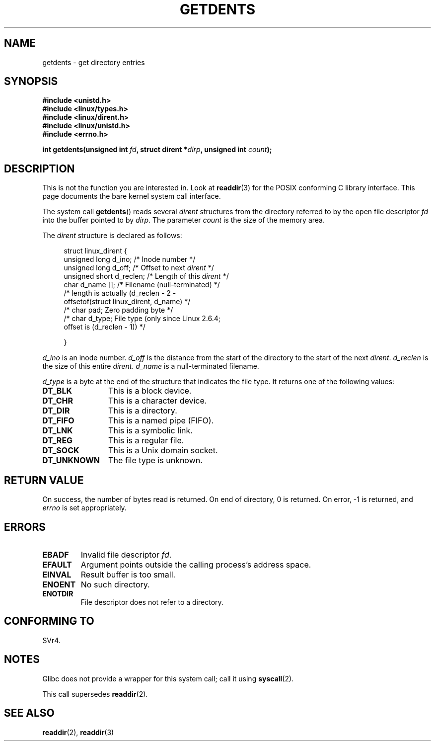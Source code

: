 .\" Copyright (C) 1995 Andries Brouwer (aeb@cwi.nl)
.\"
.\" Permission is granted to make and distribute verbatim copies of this
.\" manual provided the copyright notice and this permission notice are
.\" preserved on all copies.
.\"
.\" Permission is granted to copy and distribute modified versions of this
.\" manual under the conditions for verbatim copying, provided that the
.\" entire resulting derived work is distributed under the terms of a
.\" permission notice identical to this one.
.\"
.\" Since the Linux kernel and libraries are constantly changing, this
.\" manual page may be incorrect or out-of-date.  The author(s) assume no
.\" responsibility for errors or omissions, or for damages resulting from
.\" the use of the information contained herein.  The author(s) may not
.\" have taken the same level of care in the production of this manual,
.\" which is licensed free of charge, as they might when working
.\" professionally.
.\"
.\" Formatted or processed versions of this manual, if unaccompanied by
.\" the source, must acknowledge the copyright and authors of this work.
.\"
.\" Written 11 June 1995 by Andries Brouwer <aeb@cwi.nl>
.\" Modified 22 July 1995 by Michael Chastain <mec@duracef.shout.net>:
.\"   Derived from 'readdir.2'.
.\" Modified Tue Oct 22 08:11:14 EDT 1996 by Eric S. Raymond <esr@thyrsus.com>
.TH GETDENTS 2  2008-06-22 "Linux" "Linux Programmer's Manual"
.SH NAME
getdents \- get directory entries
.SH SYNOPSIS
.nf
.B #include <unistd.h>
.B #include <linux/types.h>
.B #include <linux/dirent.h>
.B #include <linux/unistd.h>
.B #include <errno.h>
.sp
.BI "int getdents(unsigned int " fd ", struct dirent *" dirp ", unsigned int " count );
.fi
.SH DESCRIPTION
This is not the function you are interested in.
Look at
.BR readdir (3)
for the POSIX conforming C library interface.
This page documents the bare kernel system call interface.
.PP
The system call
.BR getdents ()
reads several
.I dirent
structures from the directory
referred to by the open file descriptor
.I fd
into the buffer pointed to by
.IR dirp .
The parameter
.I count
is the size of the memory area.
.PP
The
.I dirent
structure is declared as follows:
.PP
.in +4n
.nf
struct linux_dirent {
    unsigned long  d_ino;     /* Inode number */
    unsigned long  d_off;     /* Offset to next \fIdirent\fP */
    unsigned short d_reclen;  /* Length of this \fIdirent\fP */
    char           d_name []; /* Filename (null-terminated) */
                        /* length is actually (d_reclen - 2 -
                           offsetof(struct linux_dirent, d_name) */
    /* char        pad;          Zero padding byte */
    /* char        d_type;       File type (only since Linux 2.6.4;
                                 offset is (d_reclen - 1)) */

}
.fi
.in
.PP
.I d_ino
is an inode number.
.I d_off
is the distance from the start of the directory to the start of the next
.IR dirent .
.I d_reclen
is the size of this entire
.IR dirent .
.I d_name
is a null-terminated filename.

.I d_type
is a byte at the end of the structure that indicates the file type.
It returns one of the following values:
.TP 12
.B DT_BLK
This is a block device.
.TP
.B DT_CHR
This is a character device.
.TP
.B DT_DIR
This is a directory.
.TP
.B DT_FIFO
This is a named pipe (FIFO).
.TP
.B DT_LNK
This is a symbolic link.
.TP
.B DT_REG
This is a regular file.
.TP
.B DT_SOCK
This is a Unix domain socket.
.TP
.B DT_UNKNOWN
The file type is unknown.
.SH "RETURN VALUE"
On success, the number of bytes read is returned.
On end of directory, 0 is returned.
On error, \-1 is returned, and
.I errno
is set appropriately.
.SH ERRORS
.TP
.B EBADF
Invalid file descriptor
.IR fd .
.TP
.B EFAULT
Argument points outside the calling process's address space.
.TP
.B EINVAL
Result buffer is too small.
.TP
.B ENOENT
No such directory.
.TP
.B ENOTDIR
File descriptor does not refer to a directory.
.SH "CONFORMING TO"
SVr4.
.\" SVr4 documents additional ENOLINK, EIO error conditions.
.SH NOTES
Glibc does not provide a wrapper for this system call; call it using
.BR syscall (2).

This call supersedes
.BR readdir (2).
.SH "SEE ALSO"
.BR readdir (2),
.BR readdir (3)
